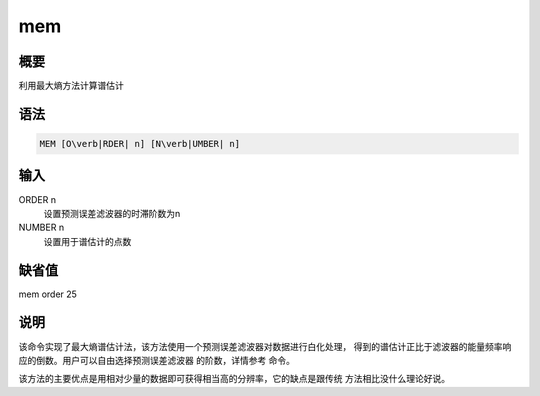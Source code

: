 .. _spe:mem:

mem
===

概要
----

利用最大熵方法计算谱估计

语法
----

.. code:: bash

    MEM [O\verb|RDER| n] [N\verb|UMBER| n]

输入
----

ORDER n
    设置预测误差滤波器的时滞阶数为n

NUMBER n
    设置用于谱估计的点数

缺省值
------

mem order 25

说明
----

该命令实现了最大熵谱估计法，该方法使用一个预测误差滤波器对数据进行白化处理，
得到的谱估计正比于滤波器的能量频率响应的倒数。用户可以自由选择预测误差滤波器
的阶数，详情参考 命令。

该方法的主要优点是用相对少量的数据即可获得相当高的分辨率，它的缺点是跟传统
方法相比没什么理论好说。
